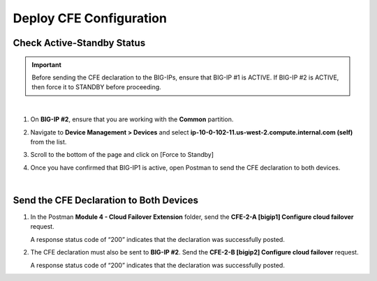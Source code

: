 Deploy CFE Configuration
================================================================================

Check Active-Standby Status
--------------------------------------------------------------------------------

.. important::

   Before sending the CFE declaration to the BIG-IPs, ensure that BIG-IP #1 is ACTIVE. If BIG-IP #2 is ACTIVE, then force it to STANDBY before proceeding.

|

#. On **BIG-IP #2**, ensure that you are working with the **Common** partition.

#. Navigate to **Device Management > Devices** and select **ip-10-0-102-11.us-west-2.compute.internal.com (self)** from the list.

   .. image:: ./images/cfe-fix-active-standby-1.png
      :align: left

#. Scroll to the bottom of the page and click on [Force to Standby]

   .. image:: ./images/cfe-fix-active-standby-2.png
      :align: left

#. Once you have confirmed that BIG-IP1 is active, open Postman to send the CFE declaration to both devices.

   .. image:: ./images/cfe-fix-active-standby-3.png
      :align: left

|

Send the CFE Declaration to Both Devices
--------------------------------------------------------------------------------

#. In the Postman **Module 4 - Cloud Failover Extension** folder, send the **CFE-2-A [bigip1] Configure cloud failover** request.

   A response status code of “200” indicates that the declaration was successfully posted.

   .. image:: ./images/cfe-postman-config-2a.png
      :align: left

#. The CFE declaration must also be sent to **BIG-IP #2**. Send the **CFE-2-B [bigip2] Configure cloud failover** request.

   A response status code of “200” indicates that the declaration was successfully posted.

   .. image:: ./images/cfe-postman-config-2b.png
      :align: left
